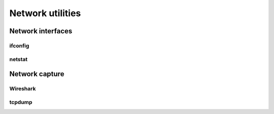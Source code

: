 Network utilities
=================


Network interfaces
------------------


ifconfig
^^^^^^^^

netstat
^^^^^^^


Network capture
---------------

Wireshark
^^^^^^^^^

tcpdump
^^^^^^^
